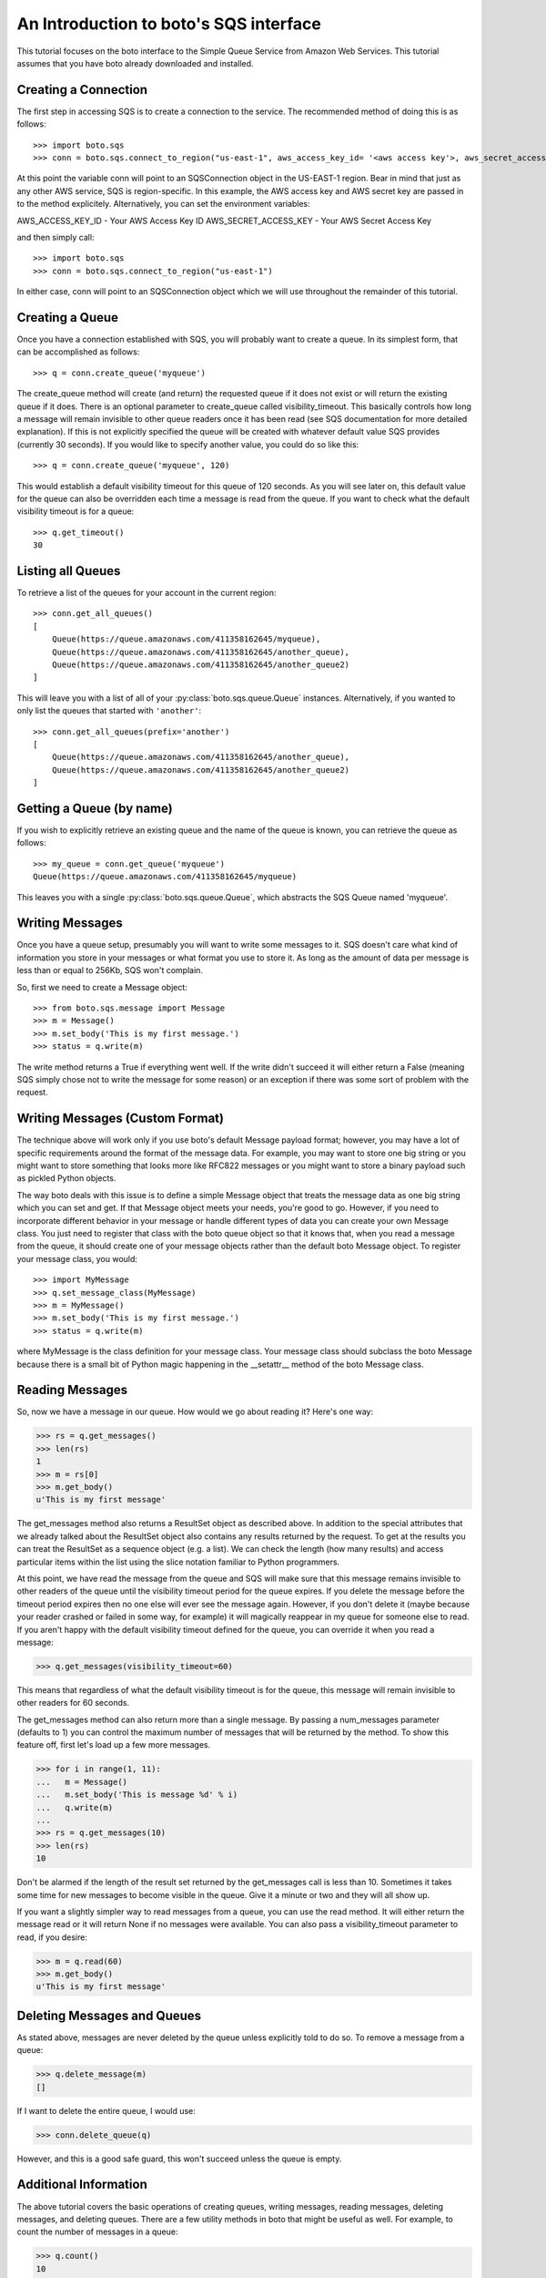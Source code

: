 .. _sqs_tut:

=======================================
An Introduction to boto's SQS interface
=======================================

This tutorial focuses on the boto interface to the Simple Queue Service
from Amazon Web Services.  This tutorial assumes that you have boto already
downloaded and installed.

Creating a Connection
---------------------
The first step in accessing SQS is to create a connection to the service.
The recommended method of doing this is as follows::

    >>> import boto.sqs
    >>> conn = boto.sqs.connect_to_region("us-east-1", aws_access_key_id= '<aws access key'>, aws_secret_access_key='<aws secret key>')

At this point the variable conn will point to an SQSConnection object in the
US-EAST-1 region. Bear in mind that just as any other AWS service, SQS is
region-specific. In this example, the AWS access key and AWS secret key are
passed in to the method explicitely. Alternatively, you can set the environment
variables:

AWS_ACCESS_KEY_ID - Your AWS Access Key ID
AWS_SECRET_ACCESS_KEY - Your AWS Secret Access Key

and then simply call::

    >>> import boto.sqs
    >>> conn = boto.sqs.connect_to_region("us-east-1")

In either case, conn will point to an SQSConnection object which we will
use throughout the remainder of this tutorial.

Creating a Queue
----------------
Once you have a connection established with SQS, you will probably want to
create a queue.  In its simplest form, that can be accomplished as follows::

    >>> q = conn.create_queue('myqueue')

The create_queue method will create (and return) the requested queue if it does not
exist or will return the existing queue if it does.  There is an
optional parameter to create_queue called visibility_timeout.  This basically
controls how long a message will remain invisible to other queue readers
once it has been read (see SQS documentation for more detailed explanation).
If this is not explicitly specified the queue will be created with whatever
default value SQS provides (currently 30 seconds).  If you would like to
specify another value, you could do so like this::

    >>> q = conn.create_queue('myqueue', 120)

This would establish a default visibility timeout for this queue of 120
seconds.  As you will see later on, this default value for the queue can
also be overridden each time a message is read from the queue.  If you want
to check what the default visibility timeout is for a queue::

    >>> q.get_timeout()
    30

Listing all Queues
------------------

To retrieve a list of the queues for your account in the current region::

    >>> conn.get_all_queues()
    [
        Queue(https://queue.amazonaws.com/411358162645/myqueue),
        Queue(https://queue.amazonaws.com/411358162645/another_queue),
        Queue(https://queue.amazonaws.com/411358162645/another_queue2)
    ]

This will leave you with a list of all of your :py:class:`boto.sqs.queue.Queue`
instances. Alternatively, if you wanted to only list the queues that started
with ``'another'``::

    >>> conn.get_all_queues(prefix='another')
    [
        Queue(https://queue.amazonaws.com/411358162645/another_queue),
        Queue(https://queue.amazonaws.com/411358162645/another_queue2)
    ]

Getting a Queue (by name)
-------------------------
If you wish to explicitly retrieve an existing queue and the name of the queue is known, 
you can retrieve the queue as follows::

    >>> my_queue = conn.get_queue('myqueue')
    Queue(https://queue.amazonaws.com/411358162645/myqueue)

This leaves you with a single :py:class:`boto.sqs.queue.Queue`, which abstracts
the SQS Queue named 'myqueue'.

Writing Messages
----------------
Once you have a queue setup, presumably you will want to write some messages
to it.  SQS doesn't care what kind of information you store in your messages
or what format you use to store it.  As long as the amount of data per
message is less than or equal to 256Kb, SQS won't complain.

So, first we need to create a Message object::

>>> from boto.sqs.message import Message
>>> m = Message()
>>> m.set_body('This is my first message.')
>>> status = q.write(m)

The write method returns a True if everything went well.  If the write
didn't succeed it will either return a False (meaning SQS simply chose
not to write the message for some reason) or an exception if there was
some sort of problem with the request.

Writing Messages (Custom Format)
--------------------------------
The technique above will work only if you use boto's default Message payload format;
however, you may have a lot of specific requirements around the format of
the message data.  For example, you may want to store one big string or you might
want to store something that looks more like RFC822 messages or you might want
to store a binary payload such as pickled Python objects.

The way boto deals with this issue is to define a simple Message object that
treats the message data as one big string which you can set and get.  If that
Message object meets your needs, you're good to go.  However, if you need to
incorporate different behavior in your message or handle different types of
data you can create your own Message class.  You just need to register that
class with the boto queue object so that it knows that, when you read a message from the
queue, it should create one of your message objects rather than the
default boto Message object.  To register your message class, you would::

>>> import MyMessage
>>> q.set_message_class(MyMessage)
>>> m = MyMessage()
>>> m.set_body('This is my first message.')
>>> status = q.write(m)

where MyMessage is the class definition for your message class.  Your
message class should subclass the boto Message because there is a small
bit of Python magic happening in the __setattr__ method of the boto Message
class.

Reading Messages
----------------

So, now we have a message in our queue.  How would we go about reading it?
Here's one way:

>>> rs = q.get_messages()
>>> len(rs)
1
>>> m = rs[0]
>>> m.get_body()
u'This is my first message'

The get_messages method also returns a ResultSet object as described
above.  In addition to the special attributes that we already talked
about the ResultSet object also contains any results returned by the
request.  To get at the results you can treat the ResultSet as a
sequence object (e.g. a list).  We can check the length (how many results)
and access particular items within the list using the slice notation
familiar to Python programmers.

At this point, we have read the message from the queue and SQS will make
sure that this message remains invisible to other readers of the queue
until the visibility timeout period for the queue expires.  If you delete
the message before the timeout period expires then no one else will ever see
the message again.  However, if you don't delete it (maybe because your reader crashed
or failed in some way, for example) it will magically reappear in my queue
for someone else to read.  If you aren't happy with the default visibility
timeout defined for the queue, you can override it when you read a message:

>>> q.get_messages(visibility_timeout=60)

This means that regardless of what the default visibility timeout is for
the queue, this message will remain invisible to other readers for 60
seconds.

The get_messages method can also return more than a single message.  By
passing a num_messages parameter (defaults to 1) you can control the maximum
number of messages that will be returned by the method.  To show this
feature off, first let's load up a few more messages.

>>> for i in range(1, 11):
...   m = Message()
...   m.set_body('This is message %d' % i)
...   q.write(m)
...
>>> rs = q.get_messages(10)
>>> len(rs)
10

Don't be alarmed if the length of the result set returned by the get_messages
call is less than 10.  Sometimes it takes some time for new messages to become
visible in the queue.  Give it a minute or two and they will all show up.

If you want a slightly simpler way to read messages from a queue, you
can use the read method.  It will either return the message read or
it will return None if no messages were available.  You can also pass
a visibility_timeout parameter to read, if you desire:

>>> m = q.read(60)
>>> m.get_body()
u'This is my first message'

Deleting Messages and Queues
----------------------------
As stated above, messages are never deleted by the queue unless explicitly told to do so. 
To remove a message from a queue:

>>> q.delete_message(m)
[]

If I want to delete the entire queue, I would use:

>>> conn.delete_queue(q)

However, and this is a good safe guard, this won't succeed unless the queue is empty.

Additional Information
----------------------
The above tutorial covers the basic operations of creating queues, writing messages,
reading messages, deleting messages, and deleting queues.  There are a
few utility methods in boto that might be useful as well.  For example,
to count the number of messages in a queue:

>>> q.count()
10

This can be handy but is command as well as the other two utility methods
I'll describe in a minute are inefficient and should be used with caution
on queues with lots of messages (e.g. many hundreds or more).  Similarly,
you can clear (delete) all messages in a queue with:

>>> q.clear()

Be REAL careful with that one!  Finally, if you want to dump all of the
messages in a queue to a local file:

>>> q.dump('messages.txt', sep='\n------------------\n')

This will read all of the messages in the queue and write the bodies of
each of the messages to the file messages.txt.  The option sep argument
is a separator that will be printed between each message body in the file.
